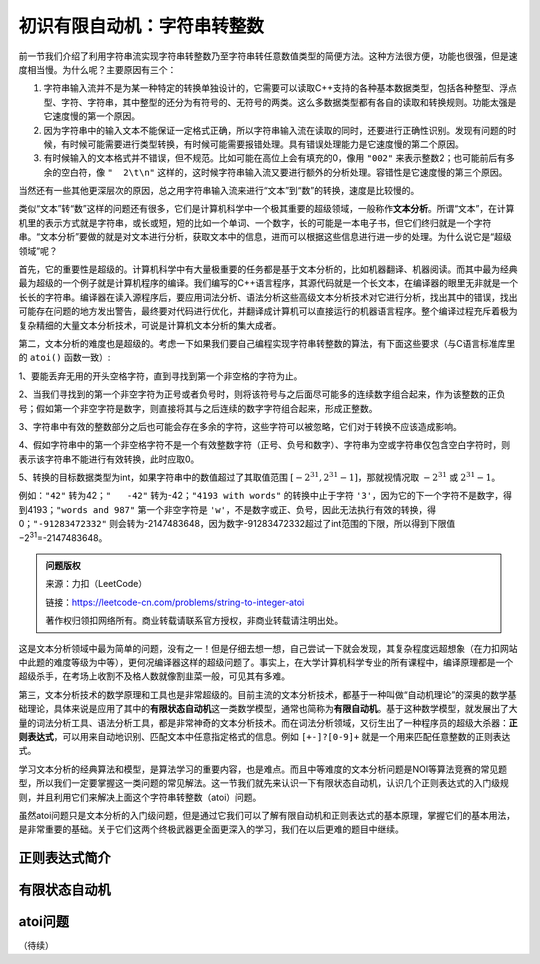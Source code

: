 初识有限自动机：字符串转整数
++++++++++++++++++++++++++++++++++++++++

前一节我们介绍了利用字符串流实现字符串转整数乃至字符串转任意数值类型的简便方法。这种方法很方便，功能也很强，但是速度相当慢。为什么呢？主要原因有三个：

1. 字符串输入流并不是为某一种特定的转换单独设计的，它需要可以读取C++支持的各种基本数据类型，包括各种整型、浮点型、字符、字符串，其中整型的还分为有符号的、无符号的两类。这么多数据类型都有各自的读取和转换规则。功能太强是它速度慢的第一个原因。

2. 因为字符串中的输入文本不能保证一定格式正确，所以字符串输入流在读取的同时，还要进行正确性识别。发现有问题的时候，有时候可能需要进行类型转换，有时候可能需要报错处理。具有错误处理能力是它速度慢的第二个原因。

3. 有时候输入的文本格式并不错误，但不规范。比如可能在高位上会有填充的0，像用 ``"002"`` 来表示整数2；也可能前后有多余的空白符，像 ``"  2\t\n"`` 这样的，这时候字符串输入流又要进行额外的分析处理。容错性是它速度慢的第三个原因。

当然还有一些其他更深层次的原因，总之用字符串输入流来进行“文本”到“数”的转换，速度是比较慢的。

类似“文本”转“数”这样的问题还有很多，它们是计算机科学中一个极其重要的超级领域，一般称作\ :strong:`文本分析`。所谓“文本”，在计算机里的表示方式就是字符串，或长或短，短的比如一个单词、一个数字，长的可能是一本电子书，但它们终归就是一个字符串。“文本分析”要做的就是对文本进行分析，获取文本中的信息，进而可以根据这些信息进行进一步的处理。为什么说它是“超级领域”呢？

首先，它的重要性是超级的。计算机科学中有大量极重要的任务都是基于文本分析的，比如机器翻译、机器阅读。而其中最为经典最为超级的一个例子就是计算机程序的编译。我们编写的C++语言程序，其源代码就是一个长文本，在编译器的眼里无非就是一个长长的字符串。编译器在读入源程序后，要应用词法分析、语法分析这些高级文本分析技术对它进行分析，找出其中的错误，找出可能存在问题的地方发出警告，最终要对代码进行优化，并翻译成计算机可以直接运行的机器语言程序。整个编译过程充斥着极为复杂精细的大量文本分析技术，可说是计算机文本分析的集大成者。

第二，文本分析的难度也是超级的。考虑一下如果我们要自己编程实现字符串转整数的算法，有下面这些要求（与C语言标准库里的 ``atoi()`` 函数一致）:

1、要能丢弃无用的开头空格字符，直到寻找到第一个非空格的字符为止。

2、当我们寻找到的第一个非空字符为正号或者负号时，则将该符号与之后面尽可能多的连续数字组合起来，作为该整数的正负号；假如第一个非空字符是数字，则直接将其与之后连续的数字字符组合起来，形成正整数。

3、字符串中有效的整数部分之后也可能会存在多余的字符，这些字符可以被忽略，它们对于转换不应该造成影响。

4、假如字符串中的第一个非空格字符不是一个有效整数字符（正号、负号和数字）、字符串为空或字符串仅包含空白字符时，则表示该字符串不能进行有效转换，此时应取0。

5、转换的目标数据类型为int，如果字符串中的数值超过了其取值范围 :math:`[−2^{31},2^{31}−1]`，那就视情况取 :math:`−2^{31}` 或 :math:`2^{31}−1`。

例如：``"42"`` 转为42；``"   -42"`` 转为-42；``"4193 with words"`` 的转换中止于字符 ``'3'``，因为它的下一个字符不是数字，得到4193；``"words and 987"`` 第一个非空字符是 ``'w'``，不是数字或正、负号，因此无法执行有效的转换，得0；``"-91283472332"`` 则会转为-2147483648，因为数字-91283472332超过了int范围的下限，所以得到下限值−2\ :superscript:`31`\ =-2147483648。

.. admonition:: 问题版权

   来源：力扣（LeetCode）

   链接：https://leetcode-cn.com/problems/string-to-integer-atoi
   
   著作权归领扣网络所有。商业转载请联系官方授权，非商业转载请注明出处。

这是文本分析领域中最为简单的问题，没有之一！但是仔细去想一想，自己尝试一下就会发现，其复杂程度远超想象（在力扣网站中此题的难度等级为中等），更何况编译器这样的超级问题了。事实上，在大学计算机科学专业的所有课程中，编译原理都是一个超级杀手，在考场上收割不及格人数就像割韭菜一般，可见其有多难。

第三，文本分析技术的数学原理和工具也是非常超级的。目前主流的文本分析技术，都基于一种叫做“自动机理论”的深奥的数学基础理论，具体来说是应用了其中的\ :strong:`有限状态自动机`\ 这一类数学模型，通常也简称为\ :strong:`有限自动机`。基于这种数学模型，就发展出了大量的词法分析工具、语法分析工具，都是非常神奇的文本分析技术。而在词法分析领域，又衍生出了一种程序员的超级大杀器：:strong:`正则表达式`，可以用来自动地识别、匹配文本中任意指定格式的信息。例如 ``[+-]?[0-9]+`` 就是一个用来匹配任意整数的正则表达式。

学习文本分析的经典算法和模型，是算法学习的重要内容，也是难点。而且中等难度的文本分析问题是NOI等算法竞赛的常见题型，所以我们一定要掌握这一类问题的常见解法。这一节我们就先来认识一下有限状态自动机，认识几个正则表达式的入门级规则，并且利用它们来解决上面这个字符串转整数（atoi）问题。

虽然atoi问题只是文本分析的入门级问题，但是通过它我们可以了解有限自动机和正则表达式的基本原理，掌握它们的基本用法，是非常重要的基础。关于它们这两个终极武器更全面更深入的学习，我们在以后更难的题目中继续。


正则表达式简介
^^^^^^^^^^^^^^^^^^^^^^^^^^



有限状态自动机
^^^^^^^^^^^^^^^^^^^^^^^^^^





atoi问题
^^^^^^^^^^^^^^^^^^^^^^^^^^




（待续）

